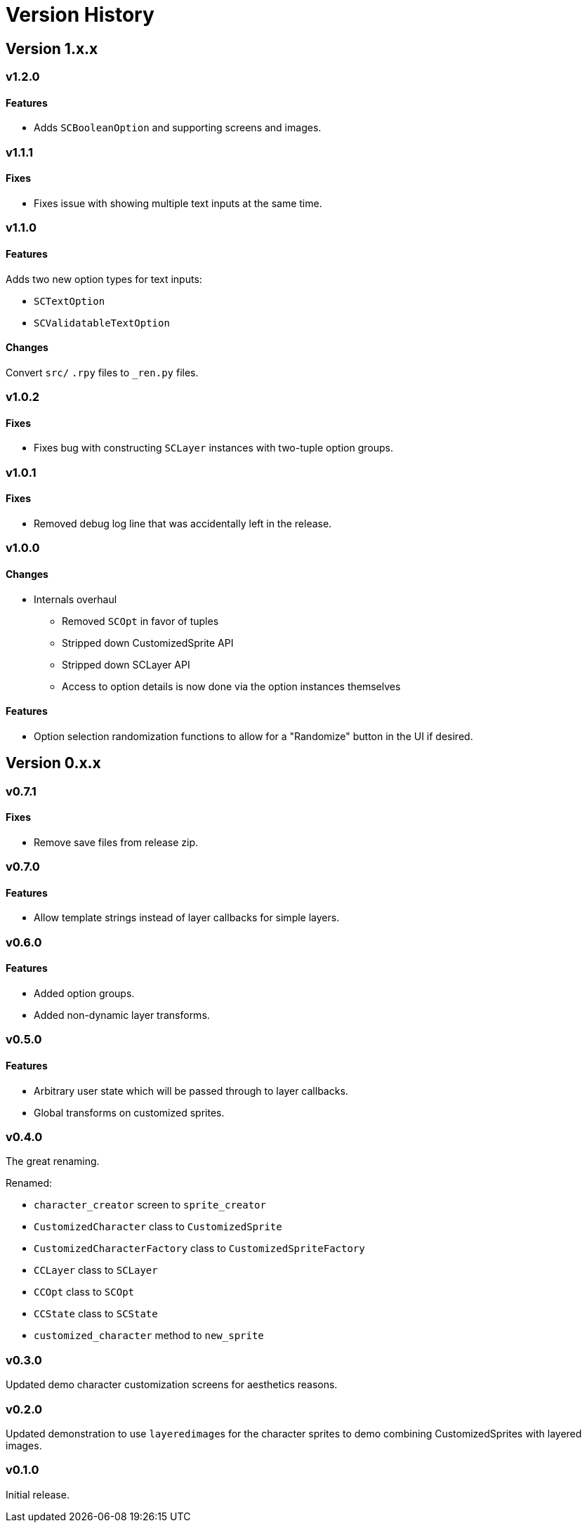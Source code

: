 = Version History

== Version 1.x.x

=== v1.2.0

==== Features

* Adds `SCBooleanOption` and supporting screens and images.


=== v1.1.1

==== Fixes

* Fixes issue with showing multiple text inputs at the same time.


=== v1.1.0

==== Features

Adds two new option types for text inputs:

* `SCTextOption`
* `SCValidatableTextOption`

==== Changes

Convert `src/` `.rpy` files to `_ren.py` files.


=== v1.0.2

==== Fixes

* Fixes bug with constructing `SCLayer` instances with two-tuple option groups.


=== v1.0.1

==== Fixes

* Removed debug log line that was accidentally left in the release.


=== v1.0.0

==== Changes

* Internals overhaul
** Removed `SCOpt` in favor of tuples
** Stripped down CustomizedSprite API
** Stripped down SCLayer API
** Access to option details is now done via the option instances themselves

==== Features

* Option selection randomization functions to allow for a "Randomize" button in
  the UI if desired.


== Version 0.x.x

=== v0.7.1

==== Fixes

* Remove save files from release zip.


=== v0.7.0

==== Features

* Allow template strings instead of layer callbacks for simple layers.


=== v0.6.0

==== Features

* Added option groups.
* Added non-dynamic layer transforms.


=== v0.5.0

==== Features

* Arbitrary user state which will be passed through to layer callbacks.
* Global transforms on customized sprites.


=== v0.4.0

The great renaming.

.Renamed:
* `character_creator` screen to `sprite_creator`
* `CustomizedCharacter` class to `CustomizedSprite`
* `CustomizedCharacterFactory` class to `CustomizedSpriteFactory`
* `CCLayer` class to `SCLayer`
* `CCOpt` class to `SCOpt`
* `CCState` class to `SCState`
* `customized_character` method to `new_sprite`


=== v0.3.0

Updated demo character customization screens for aesthetics reasons.


=== v0.2.0

Updated demonstration to use ``layeredimage``s for the character sprites to
demo combining CustomizedSprites with layered images.


=== v0.1.0

Initial release.